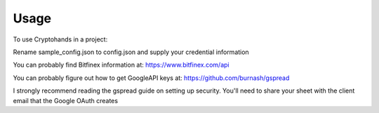 =====
Usage
=====

To use Cryptohands in a project:

Rename sample_config.json to config.json and supply your credential information

You can probably find Bitfinex information at: https://www.bitfinex.com/api

You can probably figure out how to get GoogleAPI keys at: https://github.com/burnash/gspread

I strongly recommend reading the gspread guide on setting up security.
You'll need to share your sheet with the client email that the Google OAuth creates
